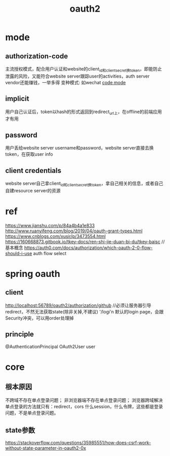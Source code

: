 #+TITLE: oauth2
#+STARTUP: indent
* mode
** authorization-code
主流授权模式，配合用户认证和website的client_id和client_secret换token，即能防止泄露的风险，又能符合website server跟踪user的activities，auth server vendor还能赚钱，一举多得
变种模式: 如wechat
[[file:~/Desktop/personal/study/img/oauth2_code_mode.webp][code mode]]
** implicit
用户自己认证后，token以hash的形式返回到redirect_url上，在offline的前端应用才有用
** password
用户丢给website server username和password，website server直接去换token，在获取user info
** client credentials
website server自己拿client_id和client_secret换token，拿自己相关的信息，或者自己自建resource server的资源
* ref
https://www.jianshu.com/p/84a4b4a1e833
http://www.ruanyifeng.com/blog/2019/04/oauth-grant-types.html
https://www.cnblogs.com/xusir/p/3473554.html
https://160668873.gitbook.io/tkey-docs/ren-shi-jie-duan-bi-du/tkey-baisc //基本概念
https://auth0.com/docs/authorization/which-oauth-2-0-flow-should-i-use auth flow select
* spring oauth
** client
http://localhost:56789/oauth2/authorization/github 
//必须让服务器引导redirect，不然无法获取state(除非关掉,不建议)
'/logi'n 默认的login page，会跟Security冲突，可以用order处理掉
** principle
@AuthenticationPrincipal OAuth2User user
* core
** 根本原因
不跨域不存在单点登录问题；
非浏览器端不存在单点登录问题；
浏览器跨域解决单点登录的方法就只有：redirect，cors
什么session，什么令牌，这些都是登录问题，不是单点登录问题。
** state参数
https://stackoverflow.com/questions/35985551/how-does-csrf-work-without-state-parameter-in-oauth2-0x